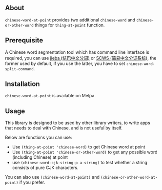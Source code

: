 [[http://melpa.org/#/chinese-word-at-point][file:http://melpa.org/packages/chinese-word-at-point-badge.svg]]

** About
=chinese-word-at-point= provides two additional =chinese-word= and
=chinese-or-other-word= things for =thing-at-point= function.

** Prerequisite
A Chinese word segmentation tool which has command line interface is required,
you can use [[https://github.com/fxsjy/jieba][jieba (结巴中文分词)]] or [[https://github.com/hightman/scws][SCWS (简易中文分词系统)]], the former used by
default, if you use the latter, you have to set ~chinese-word-split-command~.

** Installation
=chinese-word-at-point= is available on Melpa.

** Usage
This library is designed to be used by other library writers, to write apps that
needs to deal with Chinese, and is not useful by itself.

Below are functions you can use:
- Use ~(thing-at-point 'chinese-word)~ to get Chinese word at point
- Use ~(thing-at-point 'chinese-or-other-word)~ to get any possible word
  (including Chinese) at point
- use ~(chinese-word-cjk-string-p a-string)~ to test whether a string consists
  of pure CJK characters.

You can also use ~(chinese-word-at-point)~ and
~(chinese-or-other-word-at-point)~ if you prefer.
